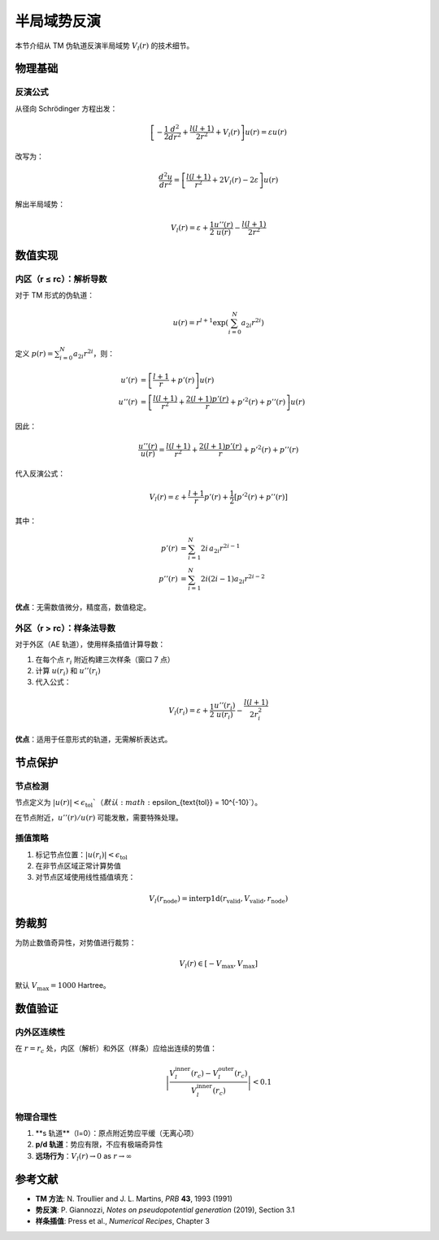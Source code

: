 半局域势反演
============

本节介绍从 TM 伪轨道反演半局域势 :math:`V_l(r)` 的技术细节。

物理基础
--------

反演公式
~~~~~~~~

从径向 Schrödinger 方程出发：

.. math::

   \left[-\frac{1}{2}\frac{d^2}{dr^2} + \frac{l(l+1)}{2r^2} + V_l(r)\right] u(r) = \varepsilon u(r)

改写为：

.. math::

   \frac{d^2 u}{dr^2} = \left[\frac{l(l+1)}{r^2} + 2V_l(r) - 2\varepsilon\right] u(r)

解出半局域势：

.. math::

   V_l(r) = \varepsilon + \frac{1}{2}\frac{u''(r)}{u(r)} - \frac{l(l+1)}{2r^2}

数值实现
--------

内区（r ≤ rc）：解析导数
~~~~~~~~~~~~~~~~~~~~~~~~

对于 TM 形式的伪轨道：

.. math::

   u(r) = r^{l+1} \exp\left(\sum_{i=0}^{N} a_{2i} r^{2i}\right)

定义 :math:`p(r) = \sum_{i=0}^{N} a_{2i} r^{2i}`，则：

.. math::

   u'(r) &= \left[\frac{l+1}{r} + p'(r)\right] u(r) \\
   u''(r) &= \left[\frac{l(l+1)}{r^2} + \frac{2(l+1)p'(r)}{r} + p'^2(r) + p''(r)\right] u(r)

因此：

.. math::

   \frac{u''(r)}{u(r)} = \frac{l(l+1)}{r^2} + \frac{2(l+1)p'(r)}{r} + p'^2(r) + p''(r)

代入反演公式：

.. math::

   V_l(r) = \varepsilon + \frac{l+1}{r}p'(r) + \frac{1}{2}\left[p'^2(r) + p''(r)\right]

其中：

.. math::

   p'(r) &= \sum_{i=1}^{N} 2i \, a_{2i} r^{2i-1} \\
   p''(r) &= \sum_{i=1}^{N} 2i(2i-1) a_{2i} r^{2i-2}

**优点**：无需数值微分，精度高，数值稳定。

外区（r > rc）：样条法导数
~~~~~~~~~~~~~~~~~~~~~~~~~~

对于外区（AE 轨道），使用样条插值计算导数：

1. 在每个点 :math:`r_i` 附近构建三次样条（窗口 7 点）
2. 计算 :math:`u(r_i)` 和 :math:`u''(r_i)`
3. 代入公式：

.. math::

   V_l(r_i) = \varepsilon + \frac{1}{2}\frac{u''(r_i)}{u(r_i)} - \frac{l(l+1)}{2r_i^2}

**优点**：适用于任意形式的轨道，无需解析表达式。

节点保护
--------

节点检测
~~~~~~~~

节点定义为 :math:`|u(r)| < \epsilon_{\text{tol}}`（默认 :math:`\epsilon_{\text{tol}} = 10^{-10}`）。

在节点附近，:math:`u''(r)/u(r)` 可能发散，需要特殊处理。

插值策略
~~~~~~~~

1. 标记节点位置：:math:`|u(r_i)| < \epsilon_{\text{tol}}`
2. 在非节点区域正常计算势值
3. 对节点区域使用线性插值填充：

.. math::

   V_l(r_{\text{node}}) = \text{interp1d}(r_{\text{valid}}, V_{\text{valid}}, r_{\text{node}})

势裁剪
------

为防止数值奇异性，对势值进行裁剪：

.. math::

   V_l(r) \in [-V_{\max}, V_{\max}]

默认 :math:`V_{\max} = 1000` Hartree。

数值验证
--------

内外区连续性
~~~~~~~~~~~~

在 :math:`r = r_c` 处，内区（解析）和外区（样条）应给出连续的势值：

.. math::

   \left|\frac{V_l^{\text{inner}}(r_c) - V_l^{\text{outer}}(r_c)}{V_l^{\text{inner}}(r_c)}\right| < 0.1

物理合理性
~~~~~~~~~~

1. **s 轨道**（l=0）：原点附近势应平缓（无离心项）
2. **p/d 轨道**：势应有限，不应有极端奇异性
3. **远场行为**：:math:`V_l(r) \to 0` as :math:`r \to \infty`

参考文献
--------

- **TM 方法**: N. Troullier and J. L. Martins, *PRB* **43**, 1993 (1991)
- **势反演**: P. Giannozzi, *Notes on pseudopotential generation* (2019), Section 3.1
- **样条插值**: Press et al., *Numerical Recipes*, Chapter 3
